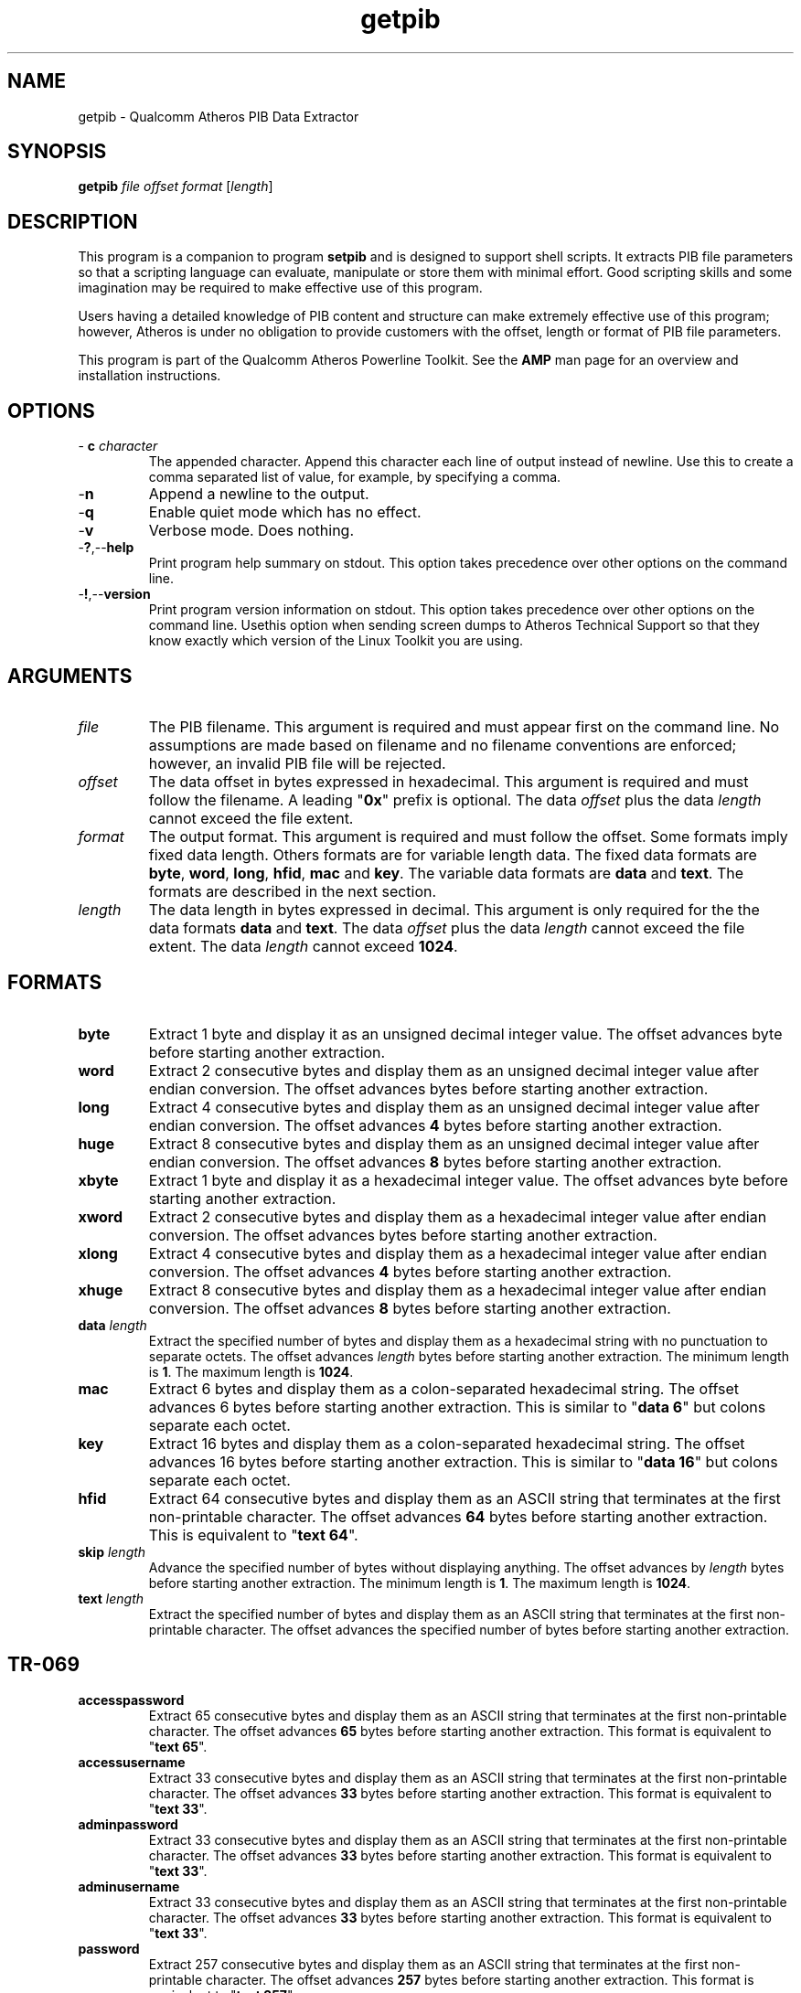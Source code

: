 .TH getpib 1 "April 2013" "plc-utils-2.1.5" "Qualcomm Atheros Powerline Toolkit"

.SH NAME
getpib - Qualcomm Atheros PIB Data Extractor 

.SH SYNOPSIS
.BR getpib 
.IR file 
.IR offset 
.IR format 
.RI [ length ]

.SH DESCRIPTION
This program is a companion to program \fBsetpib\fR and is designed to support shell scripts.
It extracts PIB file parameters so that a scripting language can evaluate, manipulate or store them with minimal effort.
Good scripting skills and some imagination may be required to make effective use of this program.

.PP
Users having a detailed knowledge of PIB content and structure can make extremely effective use of this program; however, Atheros is under no obligation to provide customers with the offset, length or format of PIB file parameters.

.PP
This program is part of the Qualcomm Atheros Powerline Toolkit.
See the \fBAMP\fR man page for an overview and installation instructions.

.SH OPTIONS

.TP
- \fBc \fIcharacter\fR
The appended character.
Append this character each line of output instead of newline.
Use this to create a comma separated list of value, for example, by specifying a comma.

.TP
.RB - n
Append a newline to the output.

.TP
.RB - q
Enable quiet mode which has no effect.

.TP
.RB - v
Verbose mode.
Does nothing.

.TP
.RB - ? ,-- help
Print program help summary on stdout.
This option takes precedence over other options on the command line.

.TP
.RB - ! ,-- version
Print program version information on stdout.
This option takes precedence over other options on the command line.
Usethis option when sending screen dumps to Atheros Technical Support so that they know exactly which version of the Linux Toolkit you are using.

.SH ARGUMENTS

.TP
.IR file
The PIB filename.
This argument is required and must appear first on the command line.
No assumptions are made based on filename and no filename conventions are enforced; however, an invalid PIB file will be rejected.

.TP
.IR offset
The data offset in bytes expressed in hexadecimal.
This argument is required and must follow the filename.
A leading "\fB0x\fR" prefix is optional.
The data \fIoffset\fR plus the data \fIlength\fR cannot exceed the file extent.

.TP
.IB format
The output format.
This argument is required and must follow the offset.
Some formats imply fixed data length.
Others formats are for variable length data.
The fixed data formats are \fBbyte\fR, \fBword\fR, \fBlong\fR, \fBhfid\fR, \fBmac\fR and \fBkey\fR.
The variable data formats are \fBdata\fR and \fBtext\fR.
The formats are described in the next section.

.TP
.IB length
The data length in bytes expressed in decimal.
This argument is only required for the the data formats \fBdata\fR and \fBtext\fR.
The data \fIoffset\fR plus the data \fIlength\fR cannot exceed the file extent.
The data \fIlength\fR cannot exceed \fB1024\fR.

.SH FORMATS

.TP
.BR byte
Extract 1 byte and display it as an unsigned decimal integer value.
The offset advances \f1\fR byte before starting another extraction.

.TP
.BR word
Extract 2 consecutive bytes and display them as an unsigned decimal integer value after endian conversion.
The offset advances \f2\fR bytes before starting another extraction.

.TP
.BR long
Extract 4 consecutive bytes and display them as an unsigned decimal integer value after endian conversion.
The offset advances \fB4\fR bytes before starting another extraction.

.TP
.BR huge
Extract 8 consecutive bytes and display them as an unsigned decimal integer value after endian conversion.
The offset advances \fB8\fR bytes before starting another extraction.

.TP
.BR xbyte
Extract 1 byte and display it as a hexadecimal integer value.
The offset advances \f1\fR byte before starting another extraction.

.TP
.BR xword
Extract 2 consecutive bytes and display them as a hexadecimal integer value after endian conversion.
The offset advances \f2\fR bytes before starting another extraction.

.TP
.BR xlong
Extract 4 consecutive bytes and display them as a hexadecimal integer value after endian conversion.
The offset advances \fB4\fR bytes before starting another extraction.

.TP
.BR xhuge
Extract 8 consecutive bytes and display them as a hexadecimal integer value after endian conversion.
The offset advances \fB8\fR bytes before starting another extraction.

.TP
\fBdata \fIlength\fR
Extract the specified number of bytes and display them as a hexadecimal string with no punctuation to separate octets.
The offset advances \fIlength\fR bytes before starting another extraction.
The minimum length is \fB1\fR.
The maximum length is \fB1024\fR.

.TP
.BR mac
Extract 6 bytes and display them as a colon-separated hexadecimal string.
The offset advances 6 bytes before starting another extraction.
This is similar to "\fBdata 6\fR" but colons separate each octet.

.TP
.BR key
Extract 16 bytes and display them as a colon-separated hexadecimal string.
The offset advances 16 bytes before starting another extraction.
This is similar to "\fBdata 16\fR" but colons separate each octet.

.TP
.BR hfid
Extract 64 consecutive bytes and display them as an ASCII string that terminates at the first non-printable character.
The offset advances \fB64\fR bytes before starting another extraction.
This is equivalent to "\fBtext 64\fR".

.TP
\fBskip \fIlength\fR
Advance the specified number of bytes without displaying anything.
The offset advances by \fIlength\fR bytes before starting another extraction.
The minimum length is \fB1\fR.
The maximum length is \fB1024\fR.

.TP
\fBtext \fIlength\fR
Extract the specified number of bytes and display them as an ASCII string that terminates at the first non-printable character.
The offset advances the specified number of bytes before starting another extraction.

.SH TR-069

.TP
.BR accesspassword
Extract 65 consecutive bytes and display them as an ASCII string that terminates at the first non-printable character.
The offset advances \fB65\fR bytes before starting another extraction.
This format is equivalent to "\fBtext 65\fR".

.TP
.BR accessusername
Extract 33 consecutive bytes and display them as an ASCII string that terminates at the first non-printable character.
The offset advances \fB33\fR bytes before starting another extraction.
This format is equivalent to "\fBtext 33\fR".

.TP
.BR adminpassword
Extract 33 consecutive bytes and display them as an ASCII string that terminates at the first non-printable character.
The offset advances \fB33\fR bytes before starting another extraction.
This format is equivalent to "\fBtext 33\fR".

.TP
.BR adminusername
Extract 33 consecutive bytes and display them as an ASCII string that terminates at the first non-printable character.
The offset advances \fB33\fR bytes before starting another extraction.
This format is equivalent to "\fBtext 33\fR".

.TP
.BR password
Extract 257 consecutive bytes and display them as an ASCII string that terminates at the first non-printable character.
The offset advances \fB257\fR bytes before starting another extraction.
This format is equivalent to "\fBtext 257\fR".

.TP
.BR url
Extract 257 consecutive bytes and display them as an ASCII string that terminates at the first non-printable character.
The offset advances \fB257\fR bytes before starting another extraction.
This format is equivalent to "\fBtext 257\fR".

.TP
.BR username
Extract 257 consecutive bytes and display them as an ASCII string that terminates at the first non-printable character.
The offset advances \fB257\fR bytes before starting another extraction.
This format is equivalent to "\fBtext 257\fR".

.SH EXAMPLES
The following example extracts one byte from offset \fB01F7\fR of PIB file \fBabc.pib\fR and displays it as an unsigned decimal integer string.
No length specification is needed because the \fBbyte\fR format has an implied length of \fB1\fR byte.
The displayed value is \fB232\fR because the \fBbyte\fR format is decimal.
We could have specified "\fBdata 1\fR" to display the byte in hexadecimal.
The return prompt appears on the display line because option \fB-n\fR was omitted.

.PP
   # getpib abc.pib 01F7 byte 
   232#

.PP
The next example extracts two bytes at offset \fB01F7\fR and displays them as a hexadecimal string.
A length of \fB2\fR is needed because the \fBdata\fR format is variable length.
We could have specified "\fBword\fR" to display these bytes as an unsigned decimal integer string.
The hexadecimal string consists two octets \fBE8\fR and \fB8A\fR.
The first byte is the same one extracted in the last example.
The return prompt appears on a new line because option \fB-n\fR was present.

.PP
   # getpib abc.pib 01F7 data 2 -n
   E88A
   #

.SH DISCLAIMER
PIB file structure and content is proprietary to Qualcomm Atheros, Ocala FL USA.
Consequently, public information is not available.
Qualcomm Atheros reserves the right to modify PIB file structure or content in future firmware releases without any obligation to notify or compensate users of this program.

.SH SEE ALSO
.BR chkpib (7),
.BR chkpib2 (7),
.BR modpib ( 1 ),
.BR pib2xml ( 1 ),
.BR pibcomp ( 1 ),
.BR pibdump ( 1 ),
.BR setpib ( 1 ),
.BR xml2pib ( 1 )

.SH CREDITS
 Charles Maier <cmaier@qca.qualcomm.com>


